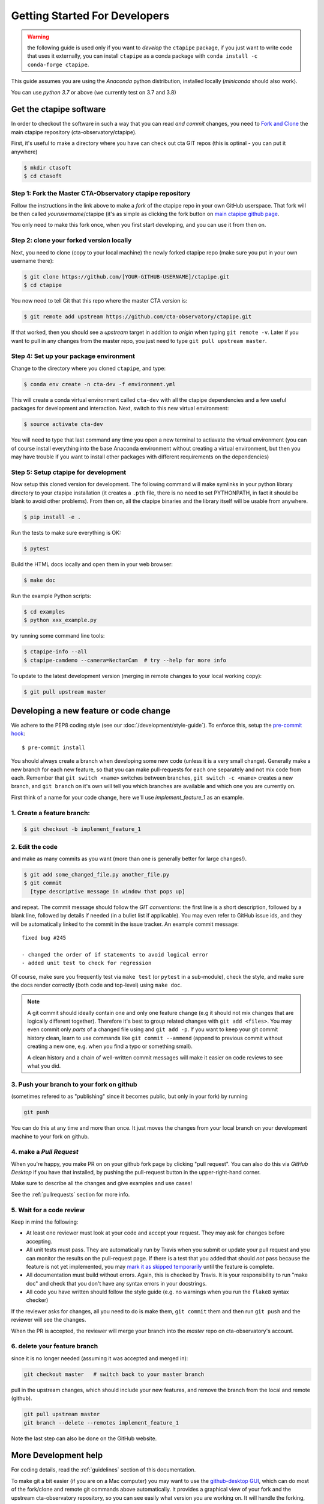 .. _getting_started:

******************************
Getting Started For Developers
******************************

.. warning::

   the following guide is used only if you want to *develop* the
   ``ctapipe`` package, if you just want to write code that uses it
   externally, you can install ``ctapipe`` as a conda package
   with ``conda install -c conda-forge ctapipe``.

This guide assumes you are using the *Anaconda* python distribution,
installed locally (*miniconda* should also work).

You can use *python 3.7* or above (we currently test on 3.7 and 3.8)

------------------------
Get the ctapipe software
------------------------

In order to checkout the software in such a way that you can read *and
commit* changes, you need to `Fork and Clone
<https://help.github.com/articles/fork-a-repo/>`_ the main ctapipe
repository (cta-observatory/ctapipe).

First, it's useful to make a directory where you have can check out
cta GIT repos (this is optinal - you can put it anywhere)

.. code-block:: console

    $ mkdir ctasoft
    $ cd ctasoft

++++++++++++++++++++++++++++++++++++++++++++++++++++++++++
Step 1: Fork the Master CTA-Observatory ctapipe repository
++++++++++++++++++++++++++++++++++++++++++++++++++++++++++

Follow the instructions in the link above to make a *fork* of the
ctapipe repo in your own GitHub userspace. That fork will be then
called *yourusername*/ctapipe (it's as simple as clicking the fork button on `main ctapipe github page <https://github.com/cta-observatory/ctapipe>`_.

You only need to make this fork once, when you first start developing, and
you can use it from then on.

+++++++++++++++++++++++++++++++++++++++++
Step 2: clone your forked version locally
+++++++++++++++++++++++++++++++++++++++++

Next, you need to clone (copy to your local machine) the newly forked
ctapipe repo (make sure you put in your own username there):

.. code-block:: console

    $ git clone https://github.com/[YOUR-GITHUB-USERNAME]/ctapipe.git
    $ cd ctapipe


You now need to tell Git that this repo where the master CTA version is:

.. code-block:: console

    $ git remote add upstream https://github.com/cta-observatory/ctapipe.git

If that worked, then you should see a *upstream* target in
addition to *origin* when typing ``git remote -v``.  Later if you want
to pull in any changes from the master repo, you just need to type
``git pull upstream master``.


+++++++++++++++++++++++++++++++++++++++
Step 4: Set up your package environment
+++++++++++++++++++++++++++++++++++++++

Change to the directory where you cloned ``ctapipe``, and type:

.. code-block:: console


    $ conda env create -n cta-dev -f environment.yml


This will create a conda virtual environment called ``cta-dev`` with all
the ctapipe dependencies and a few useful packages for development and
interaction. Next, switch to this new virtual environment:

.. code-block:: console

    $ source activate cta-dev


You will need to type that last command any time you open a new
terminal to actiavate the virtual environment (you can of course
install everything into the base Anaconda environment without creating
a virtual environment, but then you may have trouble if you want to
install other packages with different requirements on the
dependencies)

+++++++++++++++++++++++++++++++++++++
Step 5: Setup ctapipe for development
+++++++++++++++++++++++++++++++++++++

Now setup this cloned version for development. The following command
will make symlinks in your python library directory to your ctapipe
installation (it creates a ``.pth`` file, there is no need to set
PYTHONPATH, in fact it should be blank to avoid other problems). From
then on, all the ctapipe binaries and the library itself will be
usable from anywhere.

.. code-block:: console

    $ pip install -e .


Run the tests to make sure everything is OK:

.. code-block:: console

    $ pytest

Build the HTML docs locally and open them in your web browser:

.. code-block:: console

    $ make doc

Run the example Python scripts:

.. code-block:: console

    $ cd examples
    $ python xxx_example.py

try running some command line tools:

.. code-block:: console

    $ ctapipe-info --all
    $ ctapipe-camdemo --camera=NectarCam  # try --help for more info

To update to the latest development version (merging in remote changes
to your local working copy):

.. code-block:: console

   $ git pull upstream master

---------------------------------------
Developing a new feature or code change
---------------------------------------

We adhere to the PEP8 coding style (see our :doc:`/development/style-guide`).
To enforce this, setup the
`pre-commit hook <https://pre-commit.com/>`_::

    $ pre-commit install

You should always create a branch when developing some new code (unless it is
a very small change).  Generally make a new branch for each new feature, so
that you can make pull-requests for each one separately and not mix code
from each.  Remember that ``git switch <name>`` switches between branches,
``git switch -c <name>`` creates a new branch, and ``git branch`` on it's own
will tell you which branches are available and which one you are currently on.

First think of a name for your code change, here we'll use
*implement_feature_1* as an example.

+++++++++++++++++++++++++++
1. Create a feature branch:
+++++++++++++++++++++++++++

.. code-block:: sh

    $ git checkout -b implement_feature_1

++++++++++++++++
2. Edit the code
++++++++++++++++

and make as many commits as you want (more than one is generally
better for large changes!).

.. code-block:: sh

    $ git add some_changed_file.py another_file.py
    $ git commit
      [type descriptive message in window that pops up]

and repeat. The commit message should follow the *GIT conventions*:
the first line is a short description, followed by a blank line,
followed by details if needed (in a bullet list if applicable). You
may even refer to GitHub issue ids, and they will be automatically
linked to the commit in the issue tracker.  An example commit message::

  fixed bug #245

  - changed the order of if statements to avoid logical error
  - added unit test to check for regression

Of course, make sure you frequently test via ``make test`` (or ``pytest`` in a
sub-module), check the style, and make sure the docs render correctly
(both code and top-level) using ``make doc``.

.. note::

   A git commit should ideally contain one and only one feature change
   (e.g it should not mix changes that are logically different
   together). Therefore it's best to group related changes with ``git
   add <files>``. You may even commit only *parts* of a changed file
   using and ``git add -p``.  If you want to keep your git commit
   history clean, learn to use commands like ``git commit --ammend``
   (append to previous commit without creating a new one, e.g. when
   you find a typo or something small).

   A clean history and a chain of well-written commit messages will
   make it easier on code reviews to see what you did.

++++++++++++++++++++++++++++++++++++++++++
3. Push your branch to your fork on github
++++++++++++++++++++++++++++++++++++++++++

(sometimes refered to as
"publishing" since it becomes public, but only in your fork) by running

.. code-block:: sh

    git push

You can do this at any time and more than once. It just moves the changes
from your local branch on your development machine to your fork on github.


++++++++++++++++++++++++
4. make a *Pull Request*
++++++++++++++++++++++++

When you're happy, you make PR on on your github fork page by clicking
"pull request".  You can also do this via *GitHub Desktop* if you have
that installed, by pushing the pull-request button in the
upper-right-hand corner.

Make sure to describe all the changes and give examples and use cases!

See the :ref:`pullrequests` section for more info.

+++++++++++++++++++++++++
5. Wait for a code review
+++++++++++++++++++++++++

Keep in mind the following:

* At least one reviewer must look at your code and accept your
  request. They may ask for changes before accepting.
* All unit tests must pass.  They are automatically run by Travis when
  you submit or update your pull request and you can monitor the
  results on the pull-request page.  If there is a test that you added
  that should *not* pass because the feature is not yet implemented,
  you may `mark it as skipped temporarily
  <https://docs.pytest.org/en/latest/skipping.html>`_ until the
  feature is complete.
* All documentation must build without errors. Again, this is checked
  by Travis.  It is your responsibility to run "make doc" and check
  that you don't have any syntax errors in your docstrings.
* All code you have written should follow the style guide (e.g. no
  warnings when you run the ``flake8`` syntax checker)

If the reviewer asks for changes, all you need to do is make them, ``git
commit`` them and then run ``git push`` and the reviewer will see the changes.

When the PR is accepted, the reviewer will merge your branch into the
*master* repo on cta-observatory's account.

+++++++++++++++++++++++++++++
6. delete your feature branch
+++++++++++++++++++++++++++++

since it is no longer needed (assuming it was accepted and merged in):

.. code-block:: sh

    git checkout master   # switch back to your master branch

pull in the upstream changes, which should include your new features, and
remove the branch from the local and remote (github).

.. code-block:: sh

    git pull upstream master
    git branch --delete --remotes implement_feature_1

Note the last step can also be done on the GitHub website.

---------------------
More Development help
---------------------

For coding details, read the :ref:`guidelines` section of this
documentation.

To make git a bit easier (if you are on a Mac computer) you may want
to use the `github-desktop GUI <https://desktop.github.com/>`_, which
can do most of the fork/clone and remote git commands above
automatically. It provides a graphical view of your fork and the
upstream cta-observatory repository, so you can see easily what
version you are working on. It will handle the forking, syncing, and
even allow you to issue pull-requests.
